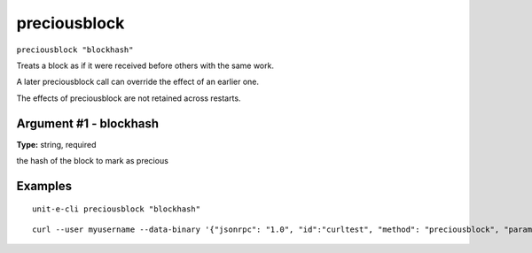 .. Copyright (c) 2018-2019 The Unit-e developers
   Distributed under the MIT software license, see the accompanying
   file LICENSE or https://opensource.org/licenses/MIT.

preciousblock
-------------

``preciousblock "blockhash"``

Treats a block as if it were received before others with the same work.

A later preciousblock call can override the effect of an earlier one.

The effects of preciousblock are not retained across restarts.

Argument #1 - blockhash
~~~~~~~~~~~~~~~~~~~~~~~

**Type:** string, required

the hash of the block to mark as precious

Examples
~~~~~~~~


.. highlight:: shell

::

  unit-e-cli preciousblock "blockhash"

::

  curl --user myusername --data-binary '{"jsonrpc": "1.0", "id":"curltest", "method": "preciousblock", "params": ["blockhash"] }' -H 'content-type: text/plain;' http://127.0.0.1:7181/

